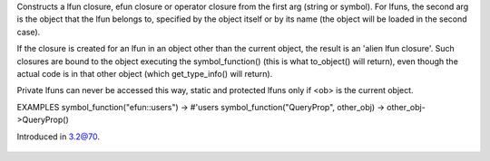 .. efun:: closure symbol_function(symbol arg)
  closure symbol_function(string arg)
  closure symbol_function(string arg, object|string ob)

Constructs a lfun closure, efun closure or operator closure
from the first arg (string or symbol). For lfuns, the second
arg is the object that the lfun belongs to, specified by
the object itself or by its name (the object will be loaded
in the second case).

If the closure is created for an lfun in an object other than
the current object, the result is an 'alien lfun closure'. Such
closures are bound to the object executing the symbol_function()
(this is what to_object() will return), even though the actual
code is in that other object (which get_type_info() will return).

Private lfuns can never be accessed this way, static and
protected lfuns only if <ob> is the current object.

EXAMPLES
symbol_function("efun::users")          -> #'users
symbol_function("QueryProp", other_obj) -> other_obj->QueryProp()

.. history
Introduced in 3.2@70.

  .. seealso:: :efun:`lambda`, :efun:`quote`
